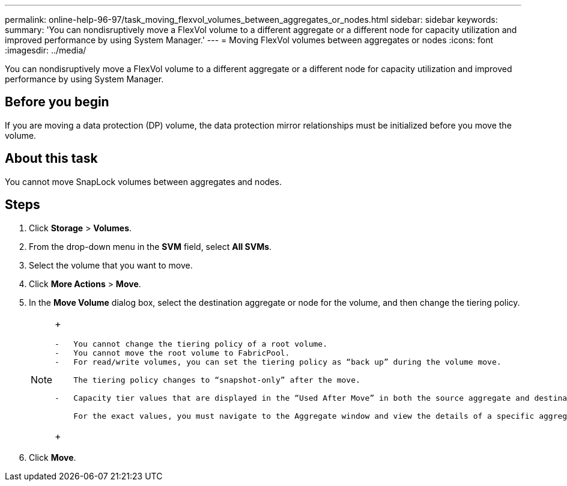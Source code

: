 ---
permalink: online-help-96-97/task_moving_flexvol_volumes_between_aggregates_or_nodes.html
sidebar: sidebar
keywords: 
summary: 'You can nondisruptively move a FlexVol volume to a different aggregate or a different node for capacity utilization and improved performance by using System Manager.'
---
= Moving FlexVol volumes between aggregates or nodes
:icons: font
:imagesdir: ../media/

[.lead]
You can nondisruptively move a FlexVol volume to a different aggregate or a different node for capacity utilization and improved performance by using System Manager.

== Before you begin

If you are moving a data protection (DP) volume, the data protection mirror relationships must be initialized before you move the volume.

== About this task

You cannot move SnapLock volumes between aggregates and nodes.

== Steps

. Click *Storage* > *Volumes*.
. From the drop-down menu in the *SVM* field, select *All SVMs*.
. Select the volume that you want to move.
. Click *More Actions* > *Move*.
. In the *Move Volume* dialog box, select the destination aggregate or node for the volume, and then change the tiering policy.
+
[NOTE]
====
+
....
-   You cannot change the tiering policy of a root volume.
-   You cannot move the root volume to FabricPool.
-   For read/write volumes, you can set the tiering policy as “back up” during the volume move.

    The tiering policy changes to “snapshot-only” after the move.

-   Capacity tier values that are displayed in the “Used After Move” in both the source aggregate and destination aggregate are estimated values.

    For the exact values, you must navigate to the Aggregate window and view the details of a specific aggregate.
....
+
====

. Click *Move*.
